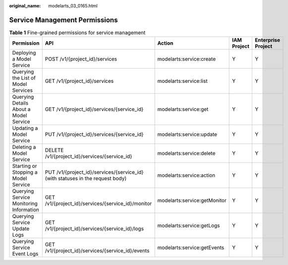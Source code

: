 :original_name: modelarts_03_0165.html

.. _modelarts_03_0165:

Service Management Permissions
==============================

.. table:: **Table 1** Fine-grained permissions for service management

   +-----------------------------------------+--------------------------------------------------------------------------------+------------------------------+-------------+--------------------+
   | Permission                              | API                                                                            | Action                       | IAM Project | Enterprise Project |
   +=========================================+================================================================================+==============================+=============+====================+
   | Deploying a Model Service               | POST /v1/{project_id}/services                                                 | modelarts:service:create     | Y           | Y                  |
   +-----------------------------------------+--------------------------------------------------------------------------------+------------------------------+-------------+--------------------+
   | Querying the List of Model Services     | GET /v1/{project_id}/services                                                  | modelarts:service:list       | Y           | Y                  |
   +-----------------------------------------+--------------------------------------------------------------------------------+------------------------------+-------------+--------------------+
   | Querying Details About a Model Service  | GET /v1/{project_id}/services/{service_id}                                     | modelarts:service:get        | Y           | Y                  |
   +-----------------------------------------+--------------------------------------------------------------------------------+------------------------------+-------------+--------------------+
   | Updating a Model Service                | PUT /v1/{project_id}/services/{service_id}                                     | modelarts:service:update     | Y           | Y                  |
   +-----------------------------------------+--------------------------------------------------------------------------------+------------------------------+-------------+--------------------+
   | Deleting a Model Service                | DELETE /v1/{project_id}/services/{service_id}                                  | modelarts:service:delete     | Y           | Y                  |
   +-----------------------------------------+--------------------------------------------------------------------------------+------------------------------+-------------+--------------------+
   | Starting or Stopping a Model Service    | PUT /v1/{project_id}/services/{service_id} (with statuses in the request body) | modelarts:service:action     | Y           | Y                  |
   +-----------------------------------------+--------------------------------------------------------------------------------+------------------------------+-------------+--------------------+
   | Querying Service Monitoring Information | GET /v1/{project_id}/services/{service_id}/monitor                             | modelarts:service:getMonitor | Y           | Y                  |
   +-----------------------------------------+--------------------------------------------------------------------------------+------------------------------+-------------+--------------------+
   | Querying Service Update Logs            | GET /v1/{project_id}/services/{service_id}/logs                                | modelarts:service:getLogs    | Y           | Y                  |
   +-----------------------------------------+--------------------------------------------------------------------------------+------------------------------+-------------+--------------------+
   | Querying Service Event Logs             | GET /v1/{project_id}/services/{service_id}/events                              | modelarts:service:getEvents  | Y           | Y                  |
   +-----------------------------------------+--------------------------------------------------------------------------------+------------------------------+-------------+--------------------+
